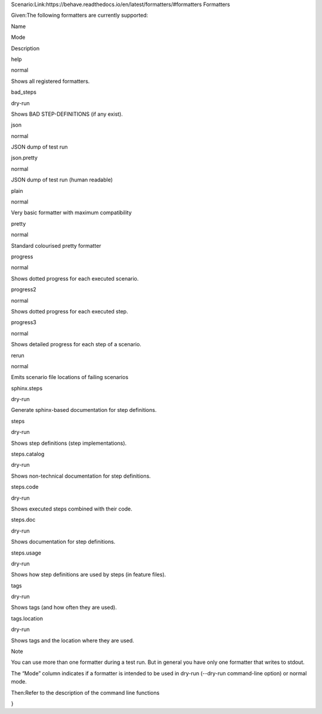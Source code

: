 Scenario:Link:https://behave.readthedocs.io/en/latest/formatters/#formatters
Formatters

Given:The following formatters are currently supported:

Name

Mode

Description

help

normal

Shows all registered formatters.

bad_steps

dry-run

Shows BAD STEP-DEFINITIONS (if any exist).

json

normal

JSON dump of test run

json.pretty

normal

JSON dump of test run (human readable)

plain

normal

Very basic formatter with maximum compatibility

pretty

normal

Standard colourised pretty formatter

progress

normal

Shows dotted progress for each executed scenario.

progress2

normal

Shows dotted progress for each executed step.

progress3

normal

Shows detailed progress for each step of a scenario.

rerun

normal

Emits scenario file locations of failing scenarios

sphinx.steps

dry-run

Generate sphinx-based documentation for step definitions.

steps

dry-run

Shows step definitions (step implementations).

steps.catalog

dry-run

Shows non-technical documentation for step definitions.

steps.code

dry-run

Shows executed steps combined with their code.

steps.doc

dry-run

Shows documentation for step definitions.

steps.usage

dry-run

Shows how step definitions are used by steps (in feature files).

tags

dry-run

Shows tags (and how often they are used).

tags.location

dry-run

Shows tags and the location where they are used.

Note

You can use more than one formatter during a test run. But in general you have only one formatter that writes to stdout.

The “Mode” column indicates if a formatter is intended to be used in dry-run (--dry-run command-line option) or normal mode.

Then:Refer to the description of the command line functions

}